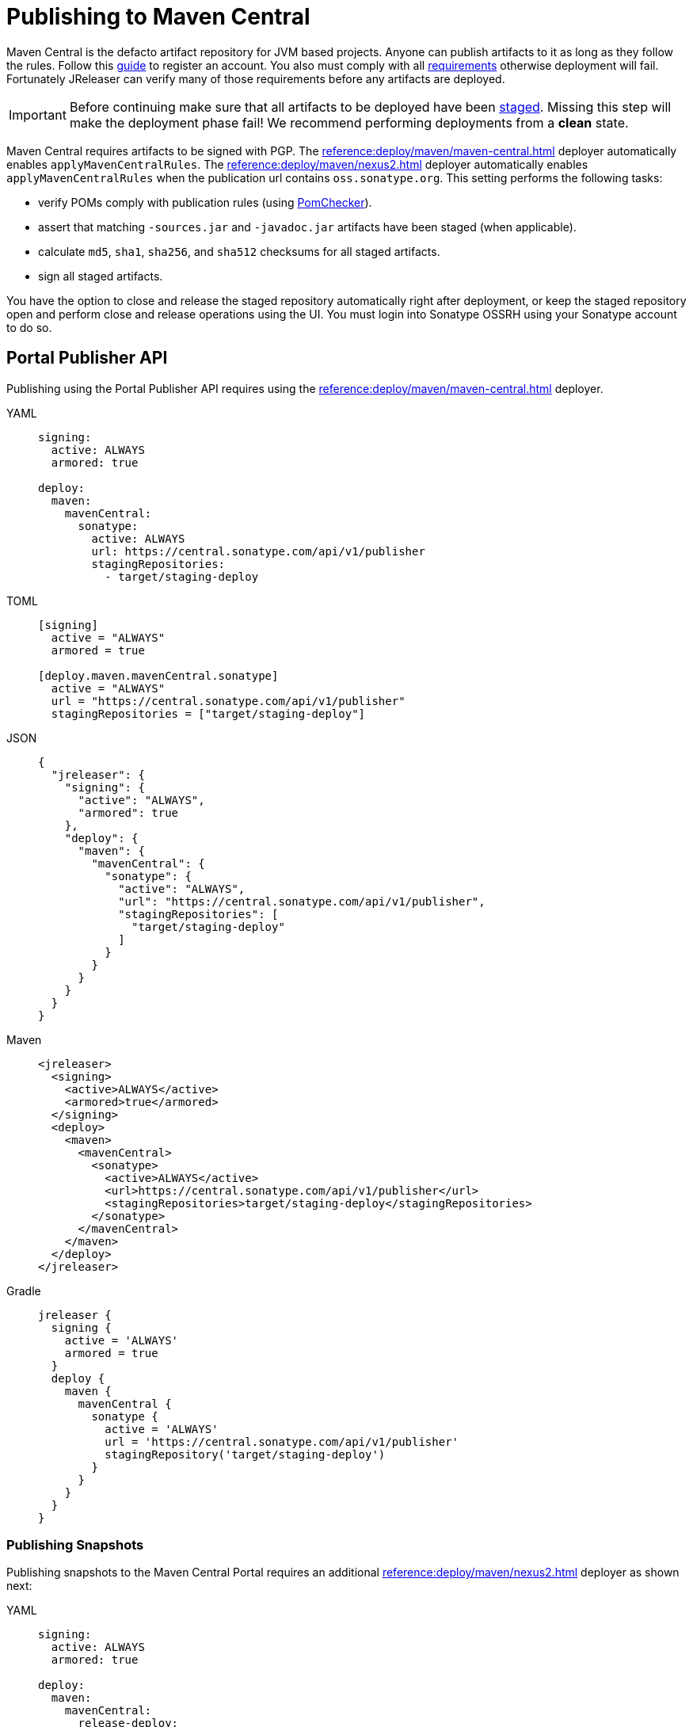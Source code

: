 = Publishing to Maven Central
:central_url:      pass:[https://central.sonatype.com/api/v1/publisher]
:deployer_url:     pass:[https://s01.oss.sonatype.org/service/local]
:deployer_old_url: pass:[https://oss.sonatype.org/service/local]
:deployer_snapshot_url: pass:[https://s01.oss.sonatype.org/content/repositories/snapshots]
:central_snapshot_url: pass:[https://central.sonatype.com/repository/maven-snapshots]

Maven Central is the defacto artifact repository for JVM based projects. Anyone can publish artifacts to it as long as
they follow the rules. Follow this link:https://central.sonatype.org/publish/publish-guide/[guide] to register an account.
You also must comply with all link:https://central.sonatype.org/publish/requirements/#review-requirements[requirements]
otherwise deployment will fail. Fortunately JReleaser can verify many of those requirements before any artifacts are
deployed.

IMPORTANT: Before continuing make sure that all artifacts to be deployed have been xref:maven/staging-artifacts.adoc[staged].
Missing this step will make the deployment phase fail! We recommend performing deployments from a *clean* state.

Maven Central requires artifacts to be signed with PGP. The xref:reference:deploy/maven/maven-central.adoc[] deployer
automatically enables `applyMavenCentralRules`. The xref:reference:deploy/maven/nexus2.adoc[] deployer
automatically enables `applyMavenCentralRules` when the publication url contains `oss.sonatype.org`. This setting
performs the following tasks:

- verify POMs comply with publication rules (using link:https://kordamp.org/pomchecker/pomchecker-cli/index.html[PomChecker]).
- assert that matching `-sources.jar` and `-javadoc.jar` artifacts have been staged (when applicable).
- calculate `md5`, `sha1`, `sha256`, and `sha512` checksums for all staged artifacts.
- sign all staged artifacts.

You have the option to close and release the staged repository automatically right after deployment, or keep the staged
repository open and perform close and release operations using the UI. You must login into Sonatype OSSRH using your
Sonatype account to do so.

== Portal Publisher API

Publishing using the Portal Publisher API requires using the xref:reference:deploy/maven/maven-central.adoc[] deployer.

[tabs]
====
YAML::
+
--
[source,yaml]
[subs="+macros,attributes"]
----
signing:
  active: ALWAYS
  armored: true

deploy:
  maven:
    mavenCentral:
      sonatype:
        active: ALWAYS
        url: {central_url}
        stagingRepositories:
          - target/staging-deploy
----
--
TOML::
+
--
[source,toml]
[subs="+macros,attributes"]
----
[signing]
  active = "ALWAYS"
  armored = true

[deploy.maven.mavenCentral.sonatype]
  active = "ALWAYS"
  url = "{central_url}"
  stagingRepositories = ["target/staging-deploy"]
----
--
JSON::
+
--
[source,json]
[subs="+macros,attributes"]
----
{
  "jreleaser": {
    "signing": {
      "active": "ALWAYS",
      "armored": true
    },
    "deploy": {
      "maven": {
        "mavenCentral": {
          "sonatype": {
            "active": "ALWAYS",
            "url": "{central_url}",
            "stagingRepositories": [
              "target/staging-deploy"
            ]
          }
        }
      }
    }
  }
}
----
--
Maven::
+
--
[source,xml]
[subs="+macros,attributes,verbatim"]
----
<jreleaser>
  <signing>
    <active>ALWAYS</active>
    <armored>true</armored>
  </signing>
  <deploy>
    <maven>
      <mavenCentral>
        <sonatype>
          <active>ALWAYS</active>
          <url>{central_url}</url>
          <stagingRepositories>target/staging-deploy</stagingRepositories>
        </sonatype>
      </mavenCentral>
    </maven>
  </deploy>
</jreleaser>
----
--
Gradle::
+
--
[source,groovy]
[subs="+macros,attributes"]
----
jreleaser {
  signing {
    active = 'ALWAYS'
    armored = true
  }
  deploy {
    maven {
      mavenCentral {
        sonatype {
          active = 'ALWAYS'
          url = '{central_url}'
          stagingRepository('target/staging-deploy')
        }
      }
    }
  }
}
----
--
====

=== Publishing Snapshots

Publishing snapshots to the Maven Central Portal requires an additional xref:reference:deploy/maven/nexus2.adoc[] deployer
as shown next:

[tabs]
====
YAML::
+
--
[source,yaml]
[subs="+macros,attributes"]
----
signing:
  active: ALWAYS
  armored: true

deploy:
  maven:
    mavenCentral:
      release-deploy:
        active: RELEASE
        url: {central_url}
        stagingRepositories:
          - target/staging-deploy
    nexus2:
      snapshot-deploy:
        active: SNAPSHOT
        snapshotUrl: {central_snapshot_url}
        applyMavenCentralRules: true
        snapshotSupported: true
        closeRepository: true
        releaseRepository: true
        stagingRepositories:
          - target/staging-deploy
----
--
TOML::
+
--
[source,toml]
[subs="+macros,attributes"]
----
[signing]
  active = "ALWAYS"
  armored = true

[deploy.maven.mavenCentral.release-deploy]
  active = "RELEASE"
  url = "{central_url}"
  stagingRepositories = ["target/staging-deploy"]

[deploy.maven.nexus2.snapshot-deploy]
  active = "SNAPSHOT"
  snapshotUrl = "{central_snapshot_url}"
  applyMavenCentralRules = true
  snapshotSupported = true
  closeRepository = true
  releaseRepository = true
  stagingRepositories = ["target/staging-deploy"]
----
--
JSON::
+
--
[source,json]
[subs="+macros,attributes"]
----
{
  "jreleaser": {
    "signing": {
      "active": "ALWAYS",
      "armored": true
    },
    "deploy": {
      "maven": {
        "mavenCentral": {
          "release-deploy": {
            "active": "RELEASE",
            "url": "{central_url}",
            "stagingRepositories": [
              "target/staging-deploy"
            ]
          }
        },
        "nexus2": {
          "snapshot-deploy": {
            "active": "SNAPSHOT",
            "snapshotUrl": "{central_snapshot_url}",
            "applyMavenCentralRules": true,
            "snapshotSupported": true,
            "closeRepository": true,
            "releaseRepository": false,
            "stagingRepositories": [
              "target/staging-deploy"
            ]
          }
        }
      }
    }
  }
}
----
--
Maven::
+
--
[source,xml]
[subs="+macros,attributes,verbatim"]
----
<jreleaser>
  <signing>
    <active>ALWAYS</active>
    <armored>true</armored>
  </signing>
  <deploy>
    <maven>
      <mavenCentral>
        <release-deploy>
          <active>RELEASE</active>
          <url>{central_url}</url>
          <stagingRepositories>target/staging-deploy</stagingRepositories>
        </release-deploy>
      </mavenCentral>
      <nexus2>
        <snapshot-deploy>
          <active>SNAPSHOT</active>
          <snapshotUrl>{central_snapshot_url}</snapshotUrl>
          <applyMavenCentralRules>true</applyMavenCentralRules>
          <snapshotSupported>true</snapshotSupported>
          <closeRepository>true</closeRepository>
          <releaseRepository>true</releaseRepository>
          <stagingRepositories>target/staging-deploy</stagingRepositories>
        </snapshot-deploy>
      </nexus2>
    </maven>
  </deploy>
</jreleaser>
----
--
Gradle::
+
--
[source,groovy]
[subs="+macros,attributes"]
----
jreleaser {
  signing {
    active = 'ALWAYS'
    armored = true
  }
  deploy {
    maven {
      mavenCentral {
        'release-deploy' {
          active = 'RELEASE'
          url = '{central_url}'
          stagingRepository('target/staging-deploy')
        }
      }
      nexus2 {
        'snapshot-deploy' {
          active = 'SNAPSHOT'
          snapshotUrl = '{central_snapshot_url}'
          applyMavenCentralRules = true
          snapshotSupported = true
          closeRepository = true
          releaseRepository = true
          stagingRepository('target/staging-deploy')
        }
      }
    }
  }
}
----
--
====

== OSSRH

Publishing to OSSRH requires using the xref:reference:deploy/maven/nexus2.adoc[] deployer.

NOTE: We recommend setting `releaseRepository` to `false` for the first time. This lets you review staged artifacts in the
Sonatype UI. You'll have to perform a manual release on the UI. Once you're happy with the settings and the release is
successful you may switch this property to `true`.

CAUTION: As described https://central.sonatype.org/publish/release/#login-into-ossrh[here], Sonatype projects created
before February 2021 may need to use "{deployer_old_url}" instead of "{deployer_url}". Using incorrect url may cause
a 'Could not find a staging profile matching ...' error.

[tabs]
====
YAML::
+
--
[source,yaml]
[subs="+macros,attributes"]
----
signing:
  active: ALWAYS
  armored: true

deploy:
  maven:
    nexus2:
      maven-central:
        active: ALWAYS
        url: {deployer_url}
        snapshotUrl: {deployer_snapshot_url}
        closeRepository: true
        releaseRepository: false
        stagingRepositories:
          - target/staging-deploy
----
--
TOML::
+
--
[source,toml]
[subs="+macros,attributes"]
----
[signing]
  active = "ALWAYS"
  armored = true

[deploy.maven.nexus2.maven-central]
  active = "ALWAYS"
  url = "{deployer_url}"
  snapshotUrl = "{deployer_snapshot_url}"
  closeRepository = true
  releaseRepository = false
  stagingRepositories = ["target/staging-deploy"]
----
--
JSON::
+
--
[source,json]
[subs="+macros,attributes"]
----
{
  "jreleaser": {
    "signing": {
      "active": "ALWAYS",
      "armored": true
    },
    "deploy": {
      "maven": {
        "nexus2": {
          "maven-central": {
            "active": "ALWAYS",
            "url": "{deployer_url}",
            "snapshotUrl": "{deployer_snapshot_url}",
            "closeRepository": true,
            "releaseRepository": false,
            "stagingRepositories": [
              "target/staging-deploy"
            ]
          }
        }
      }  
    }
  }
}
----
--
Maven::
+
--
[source,xml]
[subs="+macros,attributes,verbatim"]
----
<jreleaser>
  <signing>
    <active>ALWAYS</active>
    <armored>true</armored>
  </signing>
  <deploy>
    <maven>
      <nexus2>
        <maven-central>
          <active>ALWAYS</active>
          <url>{deployer_url}</url>
          <snapshotUrl>{deployer_snapshot_url}</snapshotUrl>
          <closeRepository>true</closeRepository>
          <releaseRepository>false</releaseRepository>
          <stagingRepositories>target/staging-deploy</stagingRepositories>
        </maven-central>
      </nexus2>
    </maven>
  </deploy>
</jreleaser>
----
--
Gradle::
+
--
[source,groovy]
[subs="+macros,attributes"]
----
jreleaser {
  signing {
    active = 'ALWAYS'
    armored = true
  }
  deploy {
    maven {
      nexus2 {
        'maven-central' {
          active = 'ALWAYS'
          url = '{deployer_url}'
          snapshotUrl = '{deployer_snapshot_url}'
          closeRepository = true
          releaseRepository = false
          stagingRepository('target/staging-deploy')
        }
      }
    }
  }
}
----
--
====

The following secrets must be configured either using environment variables or the xref:reference:environment.adoc[secrets configuration]
file:

- `JRELEASER_GPG_PUBLIC_KEY`, unless `signing.verify` is set to `false`.
- `JRELEASER_GPG_SECRET_KEY`
- `JRELEASER_GPG_PASSPHRASE`

If using the xref:reference:deploy/maven/maven-central.adoc[] deployer:

- `JRELEASER_MAVENCENTRAL_SONATYPE_USERNAME` or  `JRELEASER_MAVENCENTRAL_USERNAME`
- `JRELEASER_MAVENCENTRAL_SONATYPE_PASSWORD` or  `JRELEASER_MAVENCENTRAL_PASSWORD`

Alternatively, you may set these for link:https://central.sonatype.org/publish/generate-token/[token based authentication]:

- `JRELEASER_MAVENCENTRAL_SONATYPE_USERNAME` or  `JRELEASER_MAVENCENTRAL_USERNAME`
- `JRELEASER_MAVENCENTRAL_SONATYPE_TOKEN` or  `JRELEASER_MAVENCENTRAL_TOKEN`

If using the xref:reference:deploy/maven/nexus2.adoc[] deployer:

- `JRELEASER_NEXUS2_MAVEN_CENTRAL_USERNAME` or  `JRELEASER_NEXUS2_USERNAME`
- `JRELEASER_NEXUS2_MAVEN_CENTRAL_PASSWORD` or  `JRELEASER_NEXUS2_PASSWORD`

Alternatively, you may set these for link:https://central.sonatype.org/publish/generate-token/[token based authentication]:

- `JRELEASER_NEXUS2_MAVEN_CENTRAL_USERNAME` or  `JRELEASER_NEXUS2_USERNAME`
- `JRELEASER_NEXUS2_MAVEN_CENTRAL_TOKEN` or  `JRELEASER_NEXUS2_TOKEN`

== Maven

The following `pom.xml` file shows the minimum required configuration

.pom.xml
[source,xml]
[subs="+macros,attributes,verbatim"]
----
<?xml version="1.0" encoding="UTF-8"?>
<project xsi:schemaLocation="http://maven.apache.org/POM/4.0.0 http://maven.apache.org/xsd/maven-4.0.0.xsd" xmlns="http://maven.apache.org/POM/4.0.0"
    xmlns:xsi="http://www.w3.org/2001/XMLSchema-instance">
    <modelVersion>4.0.0</modelVersion>
    <groupId>com.acme</groupId>
    <artifactId>app</artifactId>
    <version>1.0.0</version>

    <name>app</name>
    <description>Sample application</description>
    <url>pass:[https://github.com/aalmiray/app]</url>
    <inceptionYear>2021</inceptionYear>

    <properties>
        <project.build.sourceEncoding>UTF-8</project.build.sourceEncoding>
        <maven.compiler.release>11</maven.compiler.release>
    </properties>

    <licenses>
        <license>
            <name>Apache-2.0</name>
            <url>pass:[https://spdx.org/licenses/Apache-2.0.html]</url>
            <distribution>repo</distribution>
        </license>
    </licenses>

    <developers>
        <developer>
            <id>aalmiray</id>
            <name>Andres Almiray</name>
        </developer>
    </developers>

    <scm>
        <connection>scm:git:https://github.com/aalmiray/app.git</connection>
        <developerConnection>scm:git:https://github.com/aalmiray/app.git</developerConnection>
        <url>pass:[https://github.com/aalmiray/app.git]</url>
        <tag>HEAD</tag>
    </scm>

    <build>
        <pluginManagement>
            <plugins>
                <plugin>
                    <groupId>org.apache.maven.plugins</groupId>
                    <artifactId>maven-deploy-plugin</artifactId>
                    <version>3.1.1</version>
                </plugin>
                <plugin>
                    <groupId>org.apache.maven.plugins</groupId>
                    <artifactId>maven-compiler-plugin</artifactId>
                    <version>3.13.0</version>
                </plugin>
                <plugin>
                    <groupId>org.apache.maven.plugins</groupId>
                    <artifactId>maven-javadoc-plugin</artifactId>
                    <version>3.6.3</version>
                </plugin>
                <plugin>
                    <groupId>org.apache.maven.plugins</groupId>
                    <artifactId>maven-source-plugin</artifactId>
                    <version>3.3.1</version>
                </plugin>
                <plugin>
                    <groupId>org.jreleaser</groupId>
                    <artifactId>jreleaser-maven-plugin</artifactId>
                    <version>{jreleaser-version}</version>
                </plugin>
            </plugins>
        </pluginManagement>
        <plugins>
            <plugin>
                <groupId>org.jreleaser</groupId>
                <artifactId>jreleaser-maven-plugin</artifactId>
                <configuration>
                    <jreleaser>
                        <signing>
                            <active>ALWAYS</active>
                            <armored>true</armored>
                        </signing>
                        <deploy>
                            <maven>
                                <nexus2>
                                    <maven-central>
                                        <active>ALWAYS</active>
                                        <url>{deployer_url}</url>
                                        <snapshotUrl>{deployer_snapshot_url}</snapshotUrl>
                                        <closeRepository>true</closeRepository>
                                        <releaseRepository>true</releaseRepository>
                                        <stagingRepositories>target/staging-deploy</stagingRepositories>
                                    </maven-central>
                                </nexus2>
                                <!-- Portal Publisher API
                                <mavenCentral>
                                    <sonatype>
                                        <active>ALWAYS</active>
                                        <url>{central_url}</url>
                                        <stagingRepositories>target/staging-deploy</stagingRepositories>
                                    </sonatype>
                                </mavenCentral>
                                -->
                            </maven>
                        </deploy>
                    </jreleaser>
                </configuration>
            </plugin>
        </plugins>
    </build>

    <profiles>
        <profile>
            <id>publication</id>
            <properties>
                <altDeploymentRepository>local::file:./target/staging-deploy</altDeploymentRepository>
            </properties>
            <build>
                <defaultGoal>deploy</defaultGoal>
                <plugins>
                    <plugin>
                        <groupId>org.apache.maven.plugins</groupId>
                        <artifactId>maven-javadoc-plugin</artifactId>
                        <executions>
                            <execution>
                                <id>attach-javadocs</id>
                                <goals>
                                    <goal>jar</goal>
                                </goals>
                                <configuration>
                                    <attach>true</attach>
                                </configuration>
                            </execution>
                        </executions>
                    </plugin>
                    <plugin>
                        <groupId>org.apache.maven.plugins</groupId>
                        <artifactId>maven-source-plugin</artifactId>
                        <executions>
                            <execution>
                                <id>attach-sources</id>
                                <goals>
                                    <goal>jar</goal>
                                </goals>
                                <configuration>
                                    <attach>true</attach>
                                </configuration>
                            </execution>
                        </executions>
                    </plugin>
                </plugins>
            </build>
        </profile>
    </profiles>
</project>
----

Store secrets in xref:reference:environment.adoc[~/.jreleaser/config.toml]. The TOML format is chosen as it allows multiline
strings which are required for defining both public and secret keys. You may opt instead to use the YAML format in which
case be aware of indentation or use environment variables.

.~/.jreleaser/config.toml
[source,toml]
----
JRELEASER_MAVENCENTRAL_USERNAME = "<your-publisher-portal-username>"
JRELEASER_MAVENCENTRAL_PASSWORD = "<your-publisher-portal-password>"
JRELEASER_NEXUS2_USERNAME = "<your-sonatype-account-username>"
JRELEASER_NEXUS2_PASSWORD = "<your-sonatype-account-password>"
JRELEASER_GPG_PASSPHRASE = "<your-pgp-passphrase>"

JRELEASER_GPG_PUBLIC_KEY="""-----BEGIN PGP PUBLIC KEY BLOCK-----

<contents-of-your-public-key>

-----END PGP PUBLIC KEY BLOCK-----"""

JRELEASER_GPG_SECRET_KEY="""-----BEGIN PGP PRIVATE KEY BLOCK-----

<contents-of-your-private-key>

-----END PGP PRIVATE KEY BLOCK-----"""
----

You may export public and private keys with the following commands:

[source]
----
$ gpg --output public.pgp --armor --export username@email
$ gpg --output private.pgp --armor --export-secret-key username@email
----

If you do not wish to configure public and private keys in the secrets configuration file you may directly refer to the
exported key files, in which case signing configuration should be updated to the following:

[source,xml]
[subs="+macros,attributes,verbatim"]
----
<jreleaser>
    <signing>
      <active>ALWAYS</active>
      <armored>true</armored>
      <mode>FILE</mode>
      <publicKey>path/to/public.pgp</publicKey>
      <secretKey>path/to/private.pgp</secretKey>
    </signing>
</jreleaser>
----

WARNING: DO NOT commit public and private key files to source control!

Once all configuration is in place you may execute the following commands:

1) Verify release & deploy configuration

[source]
----
$ mvn jreleaser:config
----

2) Ensure a clean deployment

[source]
----
$ mvn clean
----

3) Stage all artifacts to a local directory

[source]
----
$ mvn -Ppublication
----

4) Deploy and release

[source]
----
$ mvn jreleaser:full-release
----

== Gradle

The following `build.gradle` file shows the minimum required configuration

.build.gradle
[source,groovy]
[subs="+macros,attributes"]
----
plugins {
    id 'java-library'
    id 'maven-publish'
    id 'org.jreleaser' version '{jreleaser-version}'
}

java {
    withJavadocJar()
    withSourcesJar()
}

publishing {
    publications {
        maven(MavenPublication) {
            groupId = 'com.acme'
            artifactId = 'app'

            from components.java

            pom {
                name = 'app'
                description = 'Sample application'
                url = 'https://github.com/aalmiray/app'
                inceptionYear = '2021'
                licenses {
                    license {
                        name = 'Apache-2.0'
                        url = 'https://spdx.org/licenses/Apache-2.0.html'
                    }
                }
                developers {
                    developer {
                        id = 'aalmiray'
                        name = 'Andres Almiray'
                    }
                }
                scm {
                    connection = 'scm:git:https://github.com/aalmiray/app.git'
                    developerConnection = 'scm:git:ssh://github.com/aalmiray/app.git'
                    url = 'http://github.com/aalmiray/app'
                }
            }
        }
    }

    repositories {
        maven {
            url = layout.buildDirectory.dir('staging-deploy')
        }
    }
}

jreleaser {
    signing {
        active = 'ALWAYS'
        armored = true
    }
    deploy {
        maven {
            nexus2 {
                'maven-central' {
                    active = 'ALWAYS'
                    url = '{deployer_url}'
                    snapshotUrl = '{deployer_snapshot_url}'
                    closeRepository = true
                    releaseRepository = true
                    stagingRepository('build/staging-deploy')
                }
            }
            /* Portal Publisher API
            mavenCentral {
                sonatype {
                    active = 'ALWAYS'
                    url = '{central_url}'
                    stagingRepository('build/staging-deploy')
                }
            }
            */
        }
    }
}
----

Store secrets in xref:reference:environment.adoc[~/.jreleaser/config.toml]. The TOML format is chosen as it allows multiline
strings which are required for defining both public and secret keys. You may opt instead to use the YAML format in which
case be aware of indentation or use environment variables.

.~/.jreleaser/config.toml
[source,toml]
----
JRELEASER_MAVENCENTRAL_USERNAME = "<your-publisher-portal-username>"
JRELEASER_MAVENCENTRAL_PASSWORD = "<your-publisher-portal-password>"
JRELEASER_NEXUS2_USERNAME = "<your-sonatype-account-username>"
JRELEASER_NEXUS2_PASSWORD = "<your-sonatype-account-password>"
JRELEASER_GPG_PASSPHRASE = "<your-pgp-passphrase>"

JRELEASER_GPG_PUBLIC_KEY="""-----BEGIN PGP PUBLIC KEY BLOCK-----

<contents-of-your-public-key>

-----END PGP PUBLIC KEY BLOCK-----"""

JRELEASER_GPG_SECRET_KEY="""-----BEGIN PGP PRIVATE KEY BLOCK-----

<contents-of-your-private-key>

-----END PGP PRIVATE KEY BLOCK-----"""
----

You may export public and private keys with the following commands:

[source]
----
$ gpg --output public.pgp --armor --export username@email
$ gpg --output private.pgp --armor --export-secret-key username@email
----

If you do not wish to configure public and private keys in the secrets configuration file you may directly refer to the
exported key files, in which case signing configuration should be updated to the following:

.build.gradle
[source,groovy]
[subs="+macros,attributes"]
----
jreleaser {
    signing {
        active = 'ALWAYS'
        armored = true
        mode = 'FILE'
        publicKey = 'path/to/public.pgp'
        secretKey = 'path/to/private.pgp'
    }
}
----

WARNING: DO NOT commit public and private key files to source control!

Once all configuration is in place you may execute the following commands:

1) Verify release & deploy configuration

[source]
----
$ ./gradlew jreleaserConfig
----

2) Ensure a clean deployment

[source]
----
$ ./gradlew clean
----

3) Stage all artifacts to a local directory

[source]
----
$ ./gradlew publish
----

4) Deploy and release

[source]
----
$ ./gradlew jreleaserFullRelease
----
